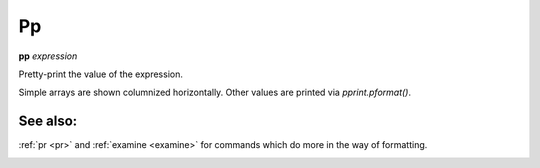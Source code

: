 Pp
---

**pp** *expression*

Pretty-print the value of the expression.

Simple arrays are shown columnized horizontally. Other values are printed
via *pprint.pformat()*.

See also:
+++++++++

:ref:`pr <pr>` and :ref:`examine <examine>` for commands which do more
in the way of formatting.

.. _pr:
